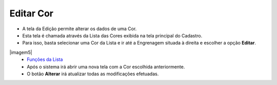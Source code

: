 Editar Cor
##########
- A tela da Edição permite alterar os dados de uma Cor.

- Esta tela é chamada através da Lista das Cores exibida na tela principal do Cadastro.
- Para isso, basta selecionar uma Cor da Lista e ir até a Engrenagem situada à direita e escolher a opção **Editar**.

|imagem5|
   - `Funções da Lista <lista_cor.html#section>`__
   - Após o sistema irá abrir uma nova tela com a Cor escolhida anteriormente.   

|imagem6|
   - O botão **Alterar** irá atualizar todas as modificações efetuadas.

.. |imagem6| image:: imagens/Cor_6.png

.. |imagem7| image:: imagens/Cor_7.png

